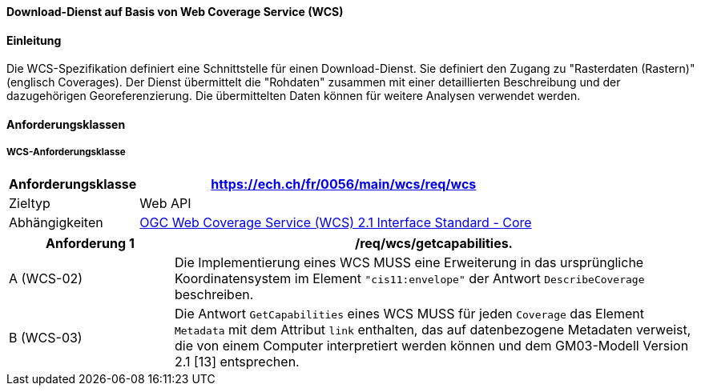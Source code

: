 ==== Download-Dienst auf Basis von Web Coverage Service (WCS)
==== Einleitung

Die WCS-Spezifikation definiert eine Schnittstelle für einen Download-Dienst. Sie definiert den Zugang zu "Rasterdaten (Rastern)" (englisch Coverages). Der Dienst übermittelt die "Rohdaten" zusammen mit einer detaillierten Beschreibung und der dazugehörigen Georeferenzierung. Die übermittelten Daten können für weitere Analysen verwendet werden.

==== Anforderungsklassen
===== WCS-Anforderungsklasse

[width="100%",cols="24%,76%",options="header",]
|===
|*Anforderungsklasse* |https://ech.ch/fr/0056/main/wcs/req/wcs
|Zieltyp |Web API
| Abhängigkeiten |https://docs.ogc.org/is/17-089r1/17-089r1.html[OGC Web Coverage Service (WCS) 2.1 Interface Standard - Core ]
|===

[width="100%",cols="24%,76%",options="header",]
|===
|*Anforderung 1* |/req/wcs/getcapabilities.
|A (WCS-02)| Die Implementierung eines WCS MUSS eine Erweiterung in das ursprüngliche Koordinatensystem im Element `"cis11:envelope"` der Antwort `DescribeCoverage` beschreiben.
|B (WCS-03)| Die Antwort `GetCapabilities` eines WCS MUSS für jeden `Coverage` das Element `Metadata` mit dem Attribut `link` enthalten, das auf datenbezogene Metadaten verweist, die von einem Computer interpretiert werden können und dem GM03-Modell Version 2.1 [13] entsprechen.
|===
